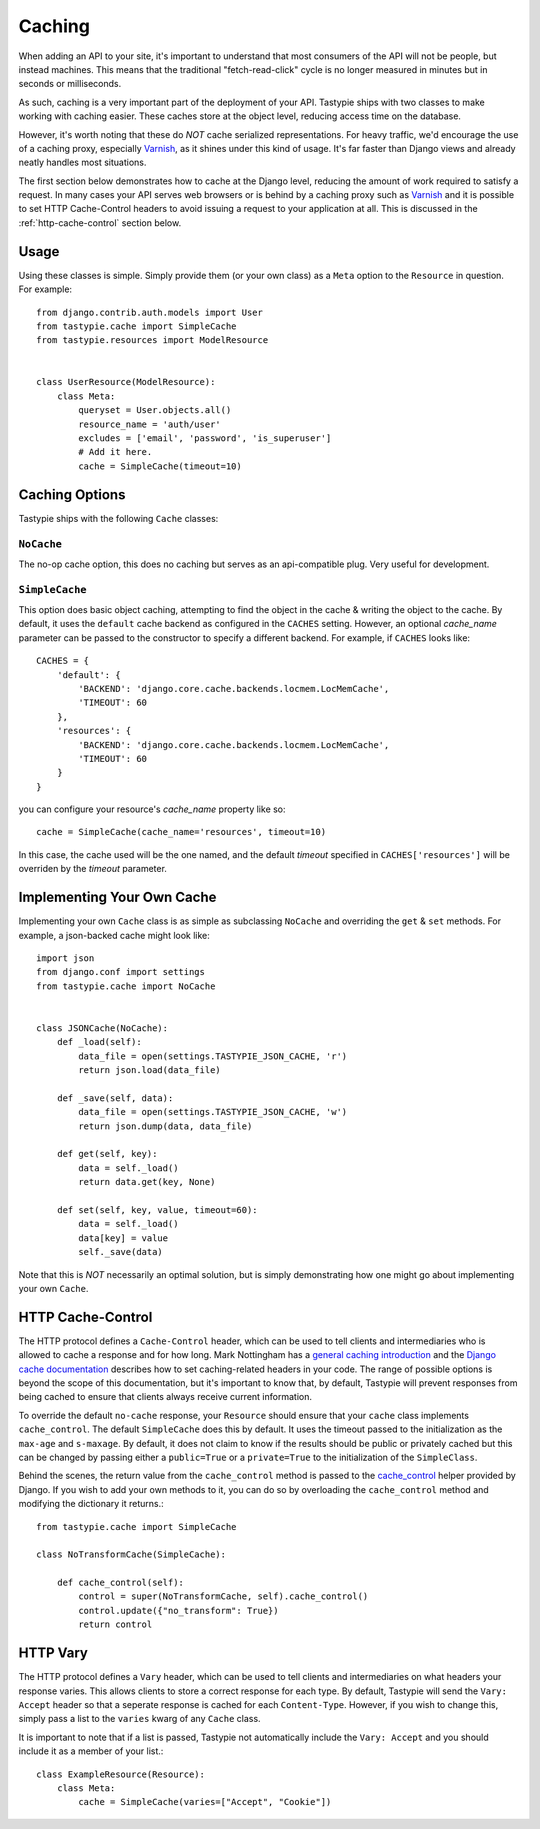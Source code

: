 .. _ref-caching:

=======
Caching
=======

When adding an API to your site, it's important to understand that most
consumers of the API will not be people, but instead machines. This means that
the traditional "fetch-read-click" cycle is no longer measured in minutes but
in seconds or milliseconds.

As such, caching is a very important part of the deployment of your API.
Tastypie ships with two classes to make working with caching easier. These
caches store at the object level, reducing access time on the database.

However, it's worth noting that these do *NOT* cache serialized representations.
For heavy traffic, we'd encourage the use of a caching proxy, especially
Varnish_, as it shines under this kind of usage. It's far faster than Django
views and already neatly handles most situations.

.. _Varnish: http://www.varnish-cache.org/

The first section below demonstrates how to cache at the Django level, reducing
the amount of work required to satisfy a request. In many cases your API serves
web browsers or is behind by a caching proxy such as Varnish_ and it is possible
to set HTTP Cache-Control headers to avoid issuing a request to your application
at all. This is discussed in the :ref:`http-cache-control` section below.

Usage
=====

Using these classes is simple. Simply provide them (or your own class) as a
``Meta`` option to the ``Resource`` in question. For example::

    from django.contrib.auth.models import User
    from tastypie.cache import SimpleCache
    from tastypie.resources import ModelResource


    class UserResource(ModelResource):
        class Meta:
            queryset = User.objects.all()
            resource_name = 'auth/user'
            excludes = ['email', 'password', 'is_superuser']
            # Add it here.
            cache = SimpleCache(timeout=10)


Caching Options
===============

Tastypie ships with the following ``Cache`` classes:

``NoCache``
~~~~~~~~~~~

The no-op cache option, this does no caching but serves as an api-compatible
plug. Very useful for development.

``SimpleCache``
~~~~~~~~~~~~~~~

This option does basic object caching, attempting to find the object in the
cache & writing the object to the cache. By default, it uses the ``default``
cache backend as configured in the ``CACHES`` setting. However, an optional
`cache_name` parameter can be passed to the constructor to specify a
different backend. For example, if ``CACHES`` looks like::

  CACHES = {
      'default': {
          'BACKEND': 'django.core.cache.backends.locmem.LocMemCache',
          'TIMEOUT': 60
      },
      'resources': {
          'BACKEND': 'django.core.cache.backends.locmem.LocMemCache',
          'TIMEOUT': 60
      }
  }

you can configure your resource's `cache_name` property like so::

  cache = SimpleCache(cache_name='resources', timeout=10)

In this case, the cache used will be the one named, and the default `timeout`
specified in ``CACHES['resources']`` will be overriden by the `timeout`
parameter.


Implementing Your Own Cache
===========================

Implementing your own ``Cache`` class is as simple as subclassing ``NoCache``
and overriding the ``get`` & ``set`` methods. For example, a json-backed
cache might look like::

    import json
    from django.conf import settings
    from tastypie.cache import NoCache


    class JSONCache(NoCache):
        def _load(self):
            data_file = open(settings.TASTYPIE_JSON_CACHE, 'r')
            return json.load(data_file)

        def _save(self, data):
            data_file = open(settings.TASTYPIE_JSON_CACHE, 'w')
            return json.dump(data, data_file)

        def get(self, key):
            data = self._load()
            return data.get(key, None)

        def set(self, key, value, timeout=60):
            data = self._load()
            data[key] = value
            self._save(data)

Note that this is *NOT* necessarily an optimal solution, but is simply
demonstrating how one might go about implementing your own ``Cache``.

.. _http-cache-control:

HTTP Cache-Control
==================

The HTTP protocol defines a ``Cache-Control`` header, which can be used to tell
clients and intermediaries who is allowed to cache a response and for how long.
Mark Nottingham has a `general caching introduction`_ and the `Django cache
documentation`_ describes how to set caching-related headers in your code. The
range of possible options is beyond the scope of this documentation, but it's
important to know that, by default, Tastypie will prevent responses from being
cached to ensure that clients always receive current information.

.. _general caching introduction: http://www.mnot.net/cache_docs/
.. _Django cache documentation: https://docs.djangoproject.com/en/dev/topics/cache/#controlling-cache-using-other-headers

To override the default ``no-cache`` response, your ``Resource`` should ensure
that your ``cache`` class implements ``cache_control``. The default
``SimpleCache`` does this by default. It uses the timeout passed to the
initialization as the ``max-age`` and ``s-maxage``. By default, it does not
claim to know if the results should be public or privately cached but this can
be changed by passing either a ``public=True`` or a ``private=True`` to the
initialization of the ``SimpleClass``.

Behind the scenes, the return value from the ``cache_control`` method is passed
to the `cache_control`_ helper provided by Django. If you wish to add your own
methods to it, you can do so by overloading the ``cache_control`` method and
modifying the dictionary it returns.::

    from tastypie.cache import SimpleCache

    class NoTransformCache(SimpleCache):

        def cache_control(self):
            control = super(NoTransformCache, self).cache_control()
            control.update({"no_transform": True})
            return control

.. _cache_control: https://docs.djangoproject.com/en/dev/topics/cache/?from=olddocs#controlling-cache-using-other-headers


HTTP Vary
=========

The HTTP protocol defines a ``Vary`` header, which can be used to tell clients
and intermediaries on what headers your response varies. This allows clients to
store a correct response for each type. By default, Tastypie will send the
``Vary: Accept`` header so that a seperate response is cached for each
``Content-Type``. However, if you wish to change this, simply pass a list to
the ``varies`` kwarg of any ``Cache`` class.

It is important to note that if a list is passed, Tastypie not automatically
include the ``Vary: Accept`` and you should include it as a member of your
list.::

    class ExampleResource(Resource):
        class Meta:
            cache = SimpleCache(varies=["Accept", "Cookie"])
